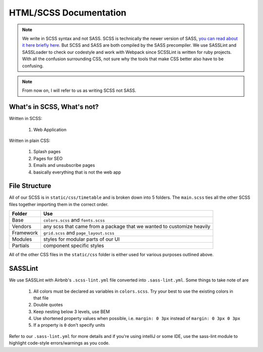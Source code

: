 ***********************
HTML/SCSS Documentation
***********************

.. note:: We write in SCSS syntax and not SASS.  SCSS is technically the newer version of SASS, `you can read about it here briefly here. <https://stackoverflow.com/questions/5654447/whats-the-difference-between-scss-and-sass/>`_ But SCSS and SASS are both compiled by the SASS precompiler.  We use SASSLint and SASSLoader to check our codestyle and work with Webpack since SCSSLint is written for ruby projects.  With all the confusion surrounding CSS, not sure why the tools that make CSS better also have to be confusing.

.. note:: From now on, I will refer to us as writing SCSS not SASS.

What's in SCSS, What's not?
~~~~~~~~~~~~~~~~~~~~~~~~~~~

Written in SCSS:

    1. Web Application

Written in plain CSS:

    1. Splash pages
    2. Pages for SEO
    3. Emails and unsubscribe pages
    4. basically everything that is not the web app

File Structure
~~~~~~~~~~~~~~

All of our SCSS is in ``static/css/timetable`` and is broken down into 5 folders.  The ``main.scss`` ties all the other SCSS files together importing them in the correct order.

========== =====================================================================
Folder     Use
========== =====================================================================
Base       ``colors.scss`` and ``fonts.scss``
Vendors    any scss that came from a package that we wanted to customize heavily
Framework  ``grid.scss`` and ``page_layout.scss``
Modules    styles for modular parts of our UI
Partials   component specific styles
========== =====================================================================

All of the other CSS files in the ``static/css`` folder is either used for various purposes outlined above.

SASSLint
~~~~~~~~

We use SASSLint with Airbnb's ``.scss-lint.yml`` file converted into ``.sass-lint.yml``.  Some things to take note of are

    1. All colors must be declared as variables in ``colors.scss``.  Try your best to use the existing colors in that file
    2. Double quotes
    3. Keep nesting below 3 levels, use BEM
    4. Use shortened property values when possible, i.e. ``margin: 0 3px`` instead of ``margin: 0 3px 0 3px``
    5. If a property is ``0`` don't specify units

Refer to our ``.sass-lint.yml`` for more details and if you're using intelliJ or some IDE, use the sass-lint module to highlight code-style errors/warnings as you code.

